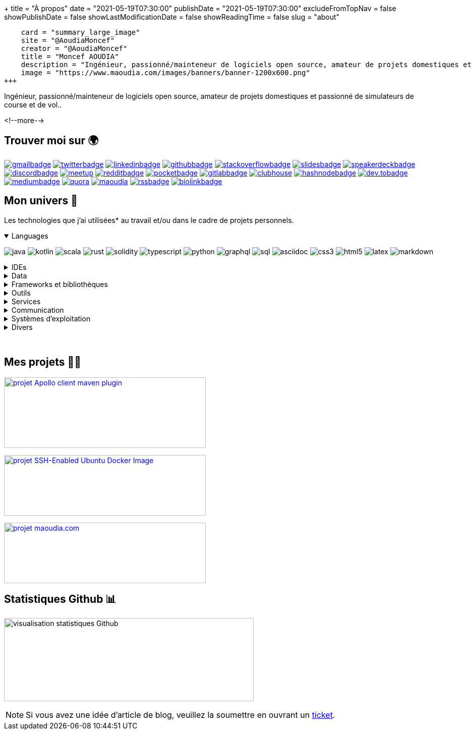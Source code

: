 +++
title = "À propos"
date = "2021-05-19T07:30:00"
publishDate = "2021-05-19T07:30:00"
excludeFromTopNav = false
showPublishDate = false
showLastModificationDate = false
showReadingTime = false
slug = "about"
[twitter]
    card = "summary_large_image"
    site = "@AoudiaMoncef"
    creator = "@AoudiaMoncef"
    title = "Moncef AOUDIA"
    description = "Ingénieur, passionné/mainteneur de logiciels open source, amateur de projets domestiques et passionné de simulateurs de course et de vol."
    image = "https://www.maoudia.com/images/banners/banner-1200x600.png"
+++

:badges: /images/badges

:activemq: image:{badges}/activemq.svg[activemq]
:angular: image:{badges}/angular.svg[angular]
:algolia: image:{badges}/algolia.svg[algolia]
:altair: image:{badges}/altair.svg[altair]
:analytics: image:{badges}/analytics.svg[googleanalytics]
:android: image:{badges}/android.svg[android]
:androidstudio: image:{badges}/androidstudio.svg[androidstudio]
:ansible: image:{badges}/ansible.svg[ansible]
:apachecamel: image:{badges}/apachecamel.svg[apachecamel]
:apachemaven: image:{badges}/apachemaven.svg[apachemaven]
:apicurio: image:{badges}/apicurio.svg[apicurio]
:apollographql: image:{badges}/apollographql.svg[apollographql]
:arduino: image:{badges}/arduino.svg[arduino]
:argo: image:{badges}/argo.svg[argo]
:asciidoc: image:{badges}/asciidoc.svg[asciidoc]
:asciidoctor: image:{badges}/asciidoctor.svg[asciidoctor]
:asciinema: image:{badges}/asciinema.svg[asciinema]
:bamboo: image:{badges}/bamboo.svg[bamboo]
:bash: image:{badges}/bash.svg[bash]
:beats: image:{badges}/beats.svg[beats]
:bitbucket: image:{badges}/bitbucket.svg[bitbucket]
:biolinkBadge: image:{badges}/biolink-large.svg[biolinkbadge, link = "https://bio.link/aoudiamoncef"]
:bootstrap: image:{badges}/bootstrap.svg[bootstrap]
:brave: image:{badges}/brave.svg[brave]
:calibre: image:{badges}/calibre.svg[calibre]
:chocolatey: image:{badges}/chocolatey.svg[chocolatey]
:chrome: image:{badges}/chrome.svg[googlechrome]
:circleci: image:{badges}/circleci.svg[circleci]
:cloudflare: image:{badges}/cloudflare.svg[cloudflare]
:cloudflarepages: image:{badges}/cloudflarepages.svg[cloudflarepages]
:clubhouseBadge: image:{badges}/clubhouse-badge.svg[clubhouse, link = "https://www.clubhouse.com/@aoudiamoncef"] 
:codacy: image:{badges}/codacy.svg[codacy]
:confluence: image:{badges}/confluence.svg[confluence]
:consul: image:{badges}/consul.svg[consul]
:css3: image:{badges}/css3.svg[css3]
:curl: image:{badges}/curl.svg[curl]
:deezer: image:{badges}/deezer.svg[deezer]
:dependabot: image:{badges}/dependabot.svg[dependabot]
:devto: image:{badges}/devto.svg[dev.to] 
:devtoBadge: image:{badges}/devto-large.svg[dev.tobadge, link = "https://dev.to/aoudiamoncef"] 
:diagramsnet: image:{badges}/diagramsnet.svg[diagramsnet]
:discord: image:{badges}/discord.svg[discord]
:discordBadge: image:{badges}/discord-large.svg[discordbadge, link = "https://discordapp.com/users/365160200900182026"]
:docker: image:{badges}/docker.svg[docker]
:elasticsearch: image:{badges}/elasticsearch.svg[elasticsearch]
:fastlane: image:{badges}/fastlane.svg[fastlane]
:filezilla: image:{badges}/filezilla.svg[filezilla]
:focustodo: image:{badges}/focustodo.svg[focustodo]
:joplin: image:{badges}/joplin.svg[joplin]
:gatling: image:{badges}/gatling.svg[gatling]
:gatsby: image:{badges}/gatsby.svg[gatsby]
:git: image:{badges}/git.svg[git] 
:github: image:{badges}/github.svg[github] 
:githubactions: image:{badges}/githubactions.svg[githubactions]
:githubBadge: image:{badges}/github-large.svg[githubbadge, link = "https://github.com/aoudiamoncef"] 
:gitkraken: image:{badges}/gitkraken.svg[gitkraken]
:gitlab: image:{badges}/gitlab.svg[gitlab, link = "https://gitlab.com/"] 
:gitlabBadge: image:{badges}/gitlab-large.svg[gitlabbadge, link = "https://gitlab.com/aoudiamoncef"]
:gitpod: image:{badges}/gitpod.svg[gitpod]
:gitter: image:{badges}/gitter.svg[gitter] 
:gmail: image:{badges}/gmail.svg[gmail]
:gmailBadge: image:{badges}/gmail-large.svg[gmailbadge, link = "mailto:mf.aoudia@gmail.com"]
:googlecloud: image:{badges}/googlecloud.svg[googlecloud]
:gradle: image:{badges}/gradle.svg[gradle]
:grafana: image:{badges}/grafana.svg[grafana]
:graphql: image:{badges}/graphql.svg[graphql]
:hangouts: image:{badges}/hangouts.svg[googlehangouts]
:hashnode: image:{badges}/hashnode.svg[hashnode]
:hashnodeBadge: image:{badges}/hashnode-large.svg[hashnodebadge, link = "https://aoudiamoncef.hashnode.dev"]
:heidisql: image:{badges}/heidisql.svg[heidisql]
:hibernate: image:{badges}/hibernate.svg[hibernate]
:homeassistant: image:{badges}/homeassistant.svg[homeassistant]
:html5: image:{badges}/html5.svg[html5]
:hugo: image:{badges}/hugo.svg[hugo] 
:hyper: image:{badges}/hyper.svg[hyper]
:influxdb: image:{badges}/influxdb.svg[influxdb]
:intellijidea: image:{badges}/intellijidea.svg[intellijidea]
:jamstack: image:{badges}/jamstack.svg[jamstack]
:java: image:{badges}/java.svg[java]
:jekyll: image:{badges}/jekyll.svg[jekyll]
:jenkins: image:{badges}/jenkins.svg[jenkins]
:jira: image:{badges}/jira.svg[jira]
:junit5: image:{badges}/junit.svg[junit5]
:k3s: image:{badges}/k3s.svg[k3s]
:keepassxc: image:{badges}/junit.svg[keepassxc]
:keycloak: image:{badges}/keycloak.svg[keycloak]
:kibana: image:{badges}/kibana.svg[kibana]
:kodi: image:{badges}/kodi.svg[kodi]
:kong: image:{badges}/kong.svg[kong]
:kotlin: image:{badges}/kotlin.svg[kotlin]
:kubernetes: image:{badges}/kubernetes.svg[kubernetes]
:latex: image:{badges}/latex.svg[latex] 
:linkedin: image:{badges}/linkedin.svg[linkedin] 
:linkedinBadge: image:{badges}/linkedin-large.svg[linkedinbadge, link = "https://www.linkedin.com/in/%F0%9F%91%A8%E2%80%8D%F0%9F%92%BB-moncef-aoudia-7723b311b"] 
:linux: image:{badges}/linux.svg[linux]
:logstash: image:{badges}/logstash.svg[logstash]
:macos: image:{badges}/macos.svg[macos]
:maoudia: image:{badges}/maoudiacom-large.svg[maoudia, link = "https://www.maoudia.com/en/"]
:mariadb: image:{badges}/mariadb.svg[mariadb]
:markdown: image:{badges}/markdown.svg[markdown]
:mattermost: image:{badges}/mattermost.svg[mattermost]
:medium: image:{badges}/medium.svg[medium]
:mediumBadge: image:{badges}/medium-large.svg[mediumbadge, link = "https://medium.com/@aoudiamoncef"]
:meet: image:{badges}/meet.svg[googlemeet]
:meetupBadge: image:{badges}/meetup-large.svg[meetup, link = "https://www.meetup.com/members/237616760"]
:microcks: image:{badges}/microcks.svg[microcks]
:microservices: image:{badges}/microservices.svg[microservices]
:mongodb: image:{badges}/mongodb.svg[mongodb]
:mqtt: image:{badges}/mqtt.svg[mqtt]
:mremoteng: image:{badges}/mremoteng.svg[mremoteng]
:mutiny: image:{badges}/mutiny.svg[mutiny]
:myki: image:{badges}/myki.svg[myki]
:mysql: image:{badges}/mysql.svg[mysql]
:netlify: image:{badges}/netlify.svg[netlify]
:nextcloud: image:{badges}/nextcloud.svg[nextcloud]
:npm: image:{badges}/npm.svg[npm]
:numpy: image:{badges}/numpy.svg[numpy]
:ohmyzsh: image:{badges}/ohmyzsh.svg[ohmyzsh]
:openapiinitiative: image:{badges}/openapi.svg[openapiinitiative]
:opensourceinitiative: image:{badges}/oss.svg[opensourceinitiative]
:overleaf: image:{badges}/overleaf.svg[overleaf]
:pandas: image:{badges}/pandas.svg[pandas]
:pihole: image:{badges}/pihole.svg[pihole]
:plex: image:{badges}/plex.svg[plex]
:pocket: image:{badges}/pocket.svg[pocket]
:pocketBadge: image:{badges}/pocket-large.svg[pocketbadge, link = "https://getpocket.com/@701dbpd1T08b8g7f59Ab790A73g1T0G2725K38yf75eym1w2di86eN27V2dIJ51a"]
:postgresql: image:{badges}/postgresql.svg[postgresql]
:postman: image:{badges}/postman.svg[postman]
:proxmox: image:{badges}/proxmox.svg[proxmox]
:python: image:{badges}/python.svg[python]
:quarkus: image:{badges}/quarkus.svg[quarkus]
:quora: image:{badges}/quora.svg[quora]
:quoraBadge: image:{badges}/quora-large.svg[quora, link = "https://www.quora.com/profile/Moncef-AOUDIA"]
:rainbow: image:{badges}/rainbow.svg[rainbow]
:rancher: image:{badges}/rancher.svg[rancher]
:reactivex: image:{badges}/reactivex.svg[reactivex]
:reactor: image:{badges}/reactor.svg[reactor] 
:reddit: image:{badges}/reddit.svg[reddit]
:redditBadge: image:{badges}/reddit-large.svg[redditbadge, link = "https://www.reddit.com/user/aoudiamoncef"]
:redis: image:{badges}/redis.svg[redis]
:rocksdb: image:{badges}/rocksdb.svg[rocksdb]
:rss: image:{badges}/rss.svg[rss]
:rssBadge: image:{badges}/rss-large.svg[rssbadge, link = "https://www.maoudia.com/index.xml"]
:rust: image:{badges}/rust.svg[rust]
:rxjava: image:{badges}/rxjava.svg[rxjava]
:scala: image:{badges}/scala.svg[scala]
:slack: image:{badges}/slack.svg[slack]
:slides: image:{badges}/slides.svg[slides]
:snyk: image:{badges}/snyk.svg[snyk]
:slidesBadge: image:{badges}/slides-large.svg[slidesbadge, link = "https://slides.com/aoudiamoncef"]
:solidity: image:{badges}/solidity.svg[solidity] 
:sonarlint: image:{badges}/sonarlint.svg[sonarlint]
:sonarqube: image:{badges}/sonarqube.svg[sonarqube]
:sonatype: image:{badges}/sonatype.svg[sonatype]
:speakerdeck: image:{badges}/speakerdeck.svg[speakerdeck]
:speakerdeckBadge: image:{badges}/speakerdeck-large.svg[speakerdeckbadge, link = "https://speakerdeck.com/aoudiamoncef"]
:spectrum: image:{badges}/spectrum.svg[spectrum]
:spotify: image:{badges}/spotify.svg[spotify]
:spring: image:{badges}/spring.svg[spring]
:springboot: image:{badges}/springboot.svg[springboot]
:springsecurity: image:{badges}/springsecurity.svg[springsecurity]
:sql: image:{badges}/sql.svg[sql]
:stackoverflow: image:{badges}/stackoverflow.svg[stackoverflow]
:stackoverflowBadge: image:{badges}/stackoverflow-large.svg[stackoverflowbadge, link = "https://stackoverflow.com/users/8126192/moncef-aoudia"]
:supabase: image:{badges}/supabase.svg[supabase]
:syncthing: image:{badges}/syncthing.svg[syncthing]
:synology: image:{badges}/synology.svg[synology]
:thymeleaf: image:{badges}/thymeleaf.svg[thymeleaf]
:traefikproxy: image:{badges}/traefikproxy.svg[traefikproxy]
:travisci: image:{badges}/travisci.svg[travisci]
:truenas: image:{badges}/truenas.svg[truenas]
:twitter: image:{badges}/twitter.svg[twitter]
:twitterBadge: image:{badges}/twitter-large.svg[twitterbadge, link= "https://twitter.com/aoudiamoncef"] 
:typescript: image:{badges}/typescript.svg[typescript]
:ubiquiti: image:{badges}/ubiquiti.svg[ubiquiti]
:ublockorigin: image:{badges}/ublockorigin.svg[ublockorigin]
:ubuntu: image:{badges}/ubuntu.svg[ubuntu]
:uptimekuma: image:{badges}/uptimekuma.svg[uptimekuma]
:vagrant: image:{badges}/vagrant.svg[vagrant]
:visualstudiocode: image:{badges}/visualstudiocode.svg[visualstudiocode]
:visualvm: image:{badges}/visualvm.svg[visualvm]
:webstorm: image:{badges}/webstorm.svg[webstorm]
:windows: image:{badges}/windows.svg[windows]
:windowsterminal: image:{badges}/windowsterminal.svg[windowsterminal]
:winds: image:{badges}/winds.svg[winds]
:workplace: image:{badges}/workplace.svg[workplace]
:yammer: image:{badges}/yammer.svg[yammer]
:zulip: image:{badges}/zulip.svg[zulip]

[.lead]
Ingénieur, passionné/mainteneur de logiciels open source, amateur de projets domestiques et passionné de simulateurs de course et de vol..

<!--more-->

== Trouver moi sur 🌍
[.badge]
{gmailBadge}
{twitterBadge}
{linkedinBadge}
{githubBadge}
{stackoverflowBadge}
{slidesBadge}
{speakerdeckBadge}
{discordBadge}
{meetupBadge}
{redditBadge}
{pocketBadge}
{gitlabBadge}
{clubhouseBadge}
{hashnodeBadge}
{devtoBadge}
{mediumBadge}
{quoraBadge}
{maoudia}
{rssBadge}
{biolinkBadge}

== Mon univers 🔮

Les technologies que j'ai utilisées* au travail et/ou dans le cadre de projets personnels.

++++
<details class="badge" open="">
   <summary class="title">Languages</summary>
   <div class="content">
      <div class="paragraph">
         <p><span class="image"><img src="/images/badges/java.svg" alt="java"></span>
            <span class="image"><img src="/images/badges/kotlin.svg" alt="kotlin"></span>
            <span class="image"><img src="/images/badges/scala.svg" alt="scala"></span>
            <span class="image"><img src="/images/badges/rust.svg" alt="rust"></span>
            <span class="image"><img src="/images/badges/solidity.svg" alt="solidity"></span>
            <span class="image"><img src="/images/badges/typescript.svg" alt="typescript"></span>
            <span class="image"><img src="/images/badges/python.svg" alt="python"></span>
            <span class="image"><img src="/images/badges/graphql.svg" alt="graphql"></span>
            <span class="image"><img src="/images/badges/sql.svg" alt="sql"></span>
            <span class="image"><img src="/images/badges/asciidoc.svg" alt="asciidoc"></span>
            <span class="image"><img src="/images/badges/css3.svg" alt="css3"></span>
            <span class="image"><img src="/images/badges/html5.svg" alt="html5"></span>
            <span class="image"><img src="/images/badges/latex.svg" alt="latex"></span>
            <span class="image"><img src="/images/badges/markdown.svg" alt="markdown"></span>
         </p>
      </div>
   </div>
</details>
++++

.IDEs
[%collapsible]
[.badge]
====
{androidstudio}
{intellijidea}
{visualstudiocode}
{webstorm}
====

.Data 
[%collapsible]
[.badge]
====
{activemq}
{elasticsearch}
{influxdb}
{mariadb}
{mongodb}
{mysql}
{postgresql}
{redis}
{rocksdb}
====

.Frameworks et bibliothèques
[%collapsible]
[.badge]
====
{angular}
{apachecamel}
{apollographql}
{bootstrap}
{gatsby}
{hibernate}
{hugo}
{jekyll}
{junit5}
{mutiny}
{numpy}
{pandas}
{quarkus}
{reactor}
{rxjava}
{spring} 
{springboot}
{springsecurity}
{thymeleaf}
====

.Outils
[%collapsible]
[.badge]
====
{altair}
{ansible}
{apachemaven}
{asciidoctor}
{asciinema}
{argo}
{bash}
{beats}
{calibre}
{chocolatey}
{curl}
{docker}
{fastlane}
{filezilla}
{focustodo}
{joplin}
{k3s}
{kodi}
{kubernetes}
{gatling}
{git}
{gitkraken}
{gradle}
{heidisql}
{nextcloud}
{homeassistant}
{hyper}
{kibana}
{keepassxc}
{logstash}
{mremoteng}
{npm}
{ohmyzsh}
{pihole}
{plex}
{pocket}
{portainer}
{postman}
{proxmox}
{rancher}
{sonarlint}
{supabase}
{syncthing}
{synology}
{traefikproxy}
{truenas}
{ubiquiti}
{uptimekuma}
{vagrant}
{visualvm}
{windowsterminal}
====

.Services
[%collapsible]
[.badge]
====
{algolia}
{analytics}
{apicurio}
{bamboo}
{bitbucket}
{circleci}
{cloudflare}
{cloudflarepages}
{codacy}
{confluence}
{consul}
{dependabot}
{diagramsnet}
{github}
{githubactions}
{gitlab}
{gitpod}
{googlecloud}
{grafana}
{jenkins}
{jira}
{keycloak}
{kong}
{microcks}
{netlify}
{overleaf}
{sonarqube}
{sonatype}
{snyk}
{travisci}
{winds}
====

.Communication 
[%collapsible]
[.badge]
====
{gitter}
{hangouts}
{mattermost}
{meet}
{rainbow}
{slack}
{spectrum}
{workplace}
{yammer}
{zulip}
====

.Systèmes d'exploitation
[%collapsible]
[.badge]
====
{android}
{arduino}
{linux}
{macos}
{ubuntu}
{windows}
====

.Divers
[%collapsible]
[.badge]
====
{brave}
{chrome}
{deezer}
{jamstack}
{microservices}
{mqtt}
{openapiinitiative}
{opensourceinitiative}
{spotify}
{ublockorigin}
====

{empty} +

== Mes projets 👨‍💻

image:https://github-readme-stats.vercel.app/api/pin/?username=aoudiamoncef&repo=apollo-client-maven-plugin[projet Apollo client maven plugin, 400, 140, link = "https://github.com/aoudiamoncef/apollo-client-maven-plugin"]

image:https://github-readme-stats.vercel.app/api/pin/?username=aoudiamoncef&repo=ubuntu-sshd[projet SSH-Enabled Ubuntu Docker Image, 400, 120, link = "https://github.com/aoudiamoncef/ubuntu-sshd"]

image:https://github-readme-stats.vercel.app/api/pin/?username=maoudia&repo=www.maoudia.com[projet maoudia.com, 400, 120, link = "https://github.com/maoudia/www.maoudia.com"]

== Statistiques Github 📊 

image:https://github-readme-stats.vercel.app/api?username=aoudiamoncef&show_icons=true&theme=flag-india&hide_title=true&count_private=true&locale=fr[visualisation statistiques Github, 495, 165]


[NOTE]
====
Si vous avez une idée d'article de blog, veuillez la soumettre en ouvrant un link:https://github.com/maoudia/www.maoudia.com/issues[ticket].
====

